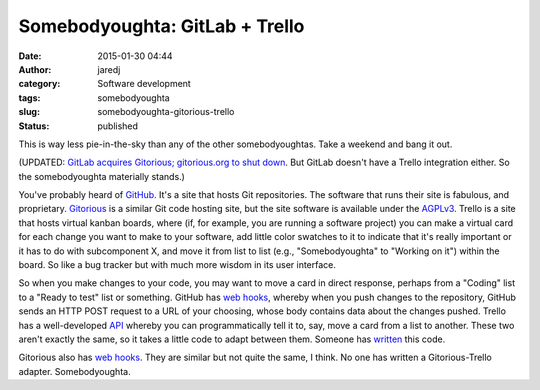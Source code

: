 Somebodyoughta: GitLab + Trello
###############################
:date: 2015-01-30 04:44
:author: jaredj
:category: Software development
:tags: somebodyoughta
:slug: somebodyoughta-gitorious-trello
:status: published

This is way less pie-in-the-sky than any of the other somebodyoughtas.
Take a weekend and bang it out.

(UPDATED: `GitLab acquires Gitorious; gitorious.org to shut
down <https://about.gitlab.com/2015/03/03/gitlab-acquires-gitorious/>`__.
But GitLab doesn't have a Trello integration either. So the
somebodyoughta materially stands.)

You've probably heard of `GitHub <https://github.com/>`__. It's a site
that hosts Git repositories. The software that runs their site is
fabulous, and proprietary. `Gitorious <https://gitorious.org/>`__ is a
similar Git code hosting site, but the site software is available under
the `AGPLv3 <http://www.gnu.org/licenses/agpl-3.0.html>`__. Trello is a
site that hosts virtual kanban boards, where (if, for example, you are
running a software project) you can make a virtual card for each change
you want to make to your software, add little color swatches to it to
indicate that it's really important or it has to do with subcomponent X,
and move it from list to list (e.g., "Somebodyoughta" to "Working on
it") within the board. So like a bug tracker but with much more wisdom
in its user interface.

So when you make changes to your code, you may want to move a card in
direct response, perhaps from a "Coding" list to a "Ready to test" list
or something. GitHub has `web
hooks <https://developer.github.com/webhooks/>`__, whereby when you push
changes to the repository, GitHub sends an HTTP POST request to a URL of
your choosing, whose body contains data about the changes pushed. Trello
has a well-developed
`API <https://gitorious.org/gitorious/pages/WebHooks>`__ whereby you can
programmatically tell it to, say, move a card from a list to another.
These two aren't exactly the same, so it takes a little code to adapt
between them. Someone has
`written <https://github.com/zanker/github-trello>`__ this code.

Gitorious also has `web
hooks <https://gitorious.org/gitorious/pages/WebHooks>`__. They are
similar but not quite the same, I think. No one has written a
Gitorious-Trello adapter. Somebodyoughta.
